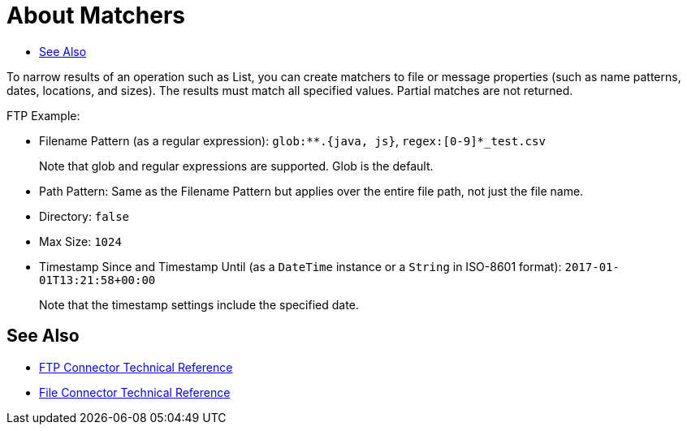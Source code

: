 
= About Matchers
:keywords: file, ftp, email, connector, listener
:toc:
:toc-title:

toc::[]

// For Anypoint Studio, Design Center: Email, FTP connectors

To narrow results of an operation such as List, you can create matchers to file or message properties (such as name patterns, dates, locations, and sizes). The results must match all specified values. Partial matches are not returned.

FTP Example:

* Filename Pattern (as a regular expression): `glob:**.{java, js}`, `regex:[0-9]*_test.csv`
+
Note that glob and regular expressions are supported. Glob is the default.
+
* Path Pattern: Same as the Filename Pattern but applies over the entire file path, not just the file name.
* Directory: `false`
* Max Size: `1024`
* Timestamp Since and Timestamp Until (as a `DateTime` instance or a `String` in ISO-8601 format): `2017-01-01T13:21:58+00:00`
+
Note that the timestamp settings include the specified date.

[[see_also]]
== See Also

* link:ftp-documentation[FTP Connector Technical Reference]
* link:file-documentation[File Connector Technical Reference]
////
link:common-to-perform-basic-file-operations[To Perform Basic File Operations]
////
